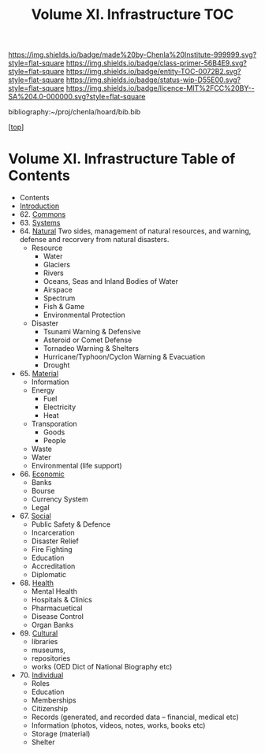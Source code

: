 #   -*- mode: org; fill-column: 60 -*-
#+STARTUP: showall
#+TITLE:   Volume XI. Infrastructure TOC

[[https://img.shields.io/badge/made%20by-Chenla%20Institute-999999.svg?style=flat-square]] 
[[https://img.shields.io/badge/class-primer-56B4E9.svg?style=flat-square]]
[[https://img.shields.io/badge/entity-TOC-0072B2.svg?style=flat-square]]
[[https://img.shields.io/badge/status-wip-D55E00.svg?style=flat-square]]
[[https://img.shields.io/badge/licence-MIT%2FCC%20BY--SA%204.0-000000.svg?style=flat-square]]

bibliography:~/proj/chenla/hoard/bib.bib

[[[../index.org][top]]] 

* Volume XI. Infrastructure Table of Contents
:PROPERTIES:
:CUSTOM_ID:
:Name:     /home/deerpig/proj/chenla/warp/11/index.org
:Created:  2018-04-30T20:42@Prek Leap (11.642600N-104.919210W)
:ID:       1d9ac937-460e-4ef6-8e02-599bbae8a546
:VER:      578367813.230912134
:GEO:      48P-491193-1287029-15
:BXID:     proj:WGD2-3241
:Class:    primer
:Entity:   toc
:Status:   wip
:Licence:  MIT/CC BY-SA 4.0
:END:

 - Contents
 - [[./intro.org][Introduction]]
 - 62. [[./62/index.org][Commons]]
 - 63. [[./63/index.org][Systems]]
 - 64. [[./64/index.org][Natural]] 
   Two sides, management of natural resources,
   and warning, defense and recorvery from natural
   disasters.
   - Resource
     - Water
     - Glaciers
     - Rivers
     - Oceans, Seas and Inland Bodies of Water
     - Airspace
     - Spectrum
     - Fish & Game
     - Environmental Protection
   - Disaster
     - Tsunami Warning & Defensive
     - Asteroid or Comet Defense
     - Tornadeo Warning & Shelters
     - Hurricane/Typhoon/Cyclon Warning & Evacuation
     - Drought
 - 65. [[./65/index.org][Material]] 
   - Information
   - Energy
     - Fuel
     - Electricity
     - Heat
   - Transporation
     - Goods
     - People
   - Waste
   - Water
   - Environmental (life support)
 - 66. [[./66/index.org][Economic]]
   - Banks 
   - Bourse
   - Currency System
   - Legal
 - 67. [[./67/index.org][Social]]
   - Public Safety & Defence
   - Incarceration
   - Disaster Relief
   - Fire Fighting
   - Education
   - Accreditation
   - Diplomatic
 - 68. [[./68/index.org][Health]]
   - Mental Health
   - Hospitals & Clinics
   - Pharmacuetical
   - Disease Control
   - Organ Banks
 - 69. [[./69/index.org][Cultural]] 
   - libraries
   - museums, 
   - repositories
   - works (OED Dict of National Biography etc)
 - 70. [[./79/index.org][Individual]]
   - Roles
   - Education
   - Memberships
   - Citizenship
   - Records (generated, and recorded data -- financial, medical etc)
   - Information (photos, videos, notes, works, books etc)
   - Storage (material)
   - Shelter


